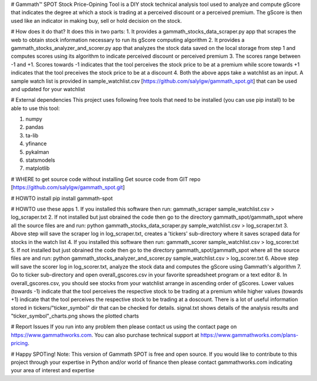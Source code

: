 # Gammath™ SPOT
Stock Price-Opining Tool is a DIY stock technical analysis tool used to analyze and compute gScore that indicates the degree at which a stock is trading at a perceived discount or a perceived premium. The gScore is then used like an indicator in making buy, sell or hold decision on the stock.

# How does it do that? It does this in two parts:
1. It provides a gammath_stocks_data_scraper.py app that scrapes the web to obtain stock information necessary to run its gScore computing algorithm
2. It provides a gammath_stocks_analyzer_and_scorer.py app that analyzes the stock data saved on the local storage from step 1 and computes scores using its algorithm to indicate perceived discount or perceived premium
3. The scores range between -1 and +1. Scores towards -1 indicates that the tool perceives the stock price to be at a premium while score towards +1 indicates that the tool preceives the stock price to be at a discount
4. Both the above apps take a watchlist as an input. A sample watch list is provided in sample_watchlist.csv [https://github.com/salylgw/gammath_spot.git] that can be used and updated for your watchlist

# External dependencies
This project uses following free tools that need to be installed (you can use pip install) to be able to use this tool:

1. numpy
2. pandas
3. ta-lib
4. yfinance
5. pykalman
6. statsmodels
7. matplotlib


# WHERE to get source code without installing
Get source code from GIT repo [https://github.com/salylgw/gammath_spot.git]

# HOWTO install
pip install gammath-spot


# HOWTO use these apps
1. If you installed this software then run: gammath_scraper sample_watchlist.csv > log_scraper.txt
2. If not installed but just obrained the code then go to the directory gammath_spot/gammath_spot where all the source files are and run: python gammath_stocks_data_scraper.py sample_watchlist.csv > log_scraper.txt
3. Above step will save the scraper log in log_scraper.txt, creates a 'tickers' sub-directory where it saves scraped data for stocks in the watch list
4. If you installed this software then run: gammath_scorer sample_watchlist.csv > log_scorer.txt
5. If not installed but just obrained the code then go to the directory gammath_spot/gammath_spot where all the source files are and run: python gammath_stocks_analyzer_and_scorer.py sample_watchlist.csv > log_scorer.txt
6. Above step will save the scorer log in log_scorer.txt, analyze the stock data and computes the gScore using Gammath's algorithm
7. Go to ticker sub-directory and open overall_gscores.csv in your favorite spreadsheet program or a text editor
8. In overall_gscores.csv, you should see stocks from your watchlist arrange in ascending order of gScores. Lower values (towards -1) indicate that the tool perceives the respective stock to be trading at a premium while higher values (towards +1) indicate that the tool perceives the respective stock to be trading at a doscount. There is a lot of useful information stored in tickers/"ticker_symbol" dir that can be checked for details. signal.txt shows details of the analysis results and "ticker_symbol"_charts.png shows the plotted charts
 
# Report Issues
If you run into any problem then please contact us using the contact page on https://www.gammathworks.com. You can also purchase technical support at https://www.gammathworks.com/plans-pricing.


# Happy SPOTing!
Note: This version of Gammath SPOT is free and open source. If you would like to contribute to this project through your expertise in Python and/or world of finance then please contact gammathworks.com indicating your area of interest and expertise
